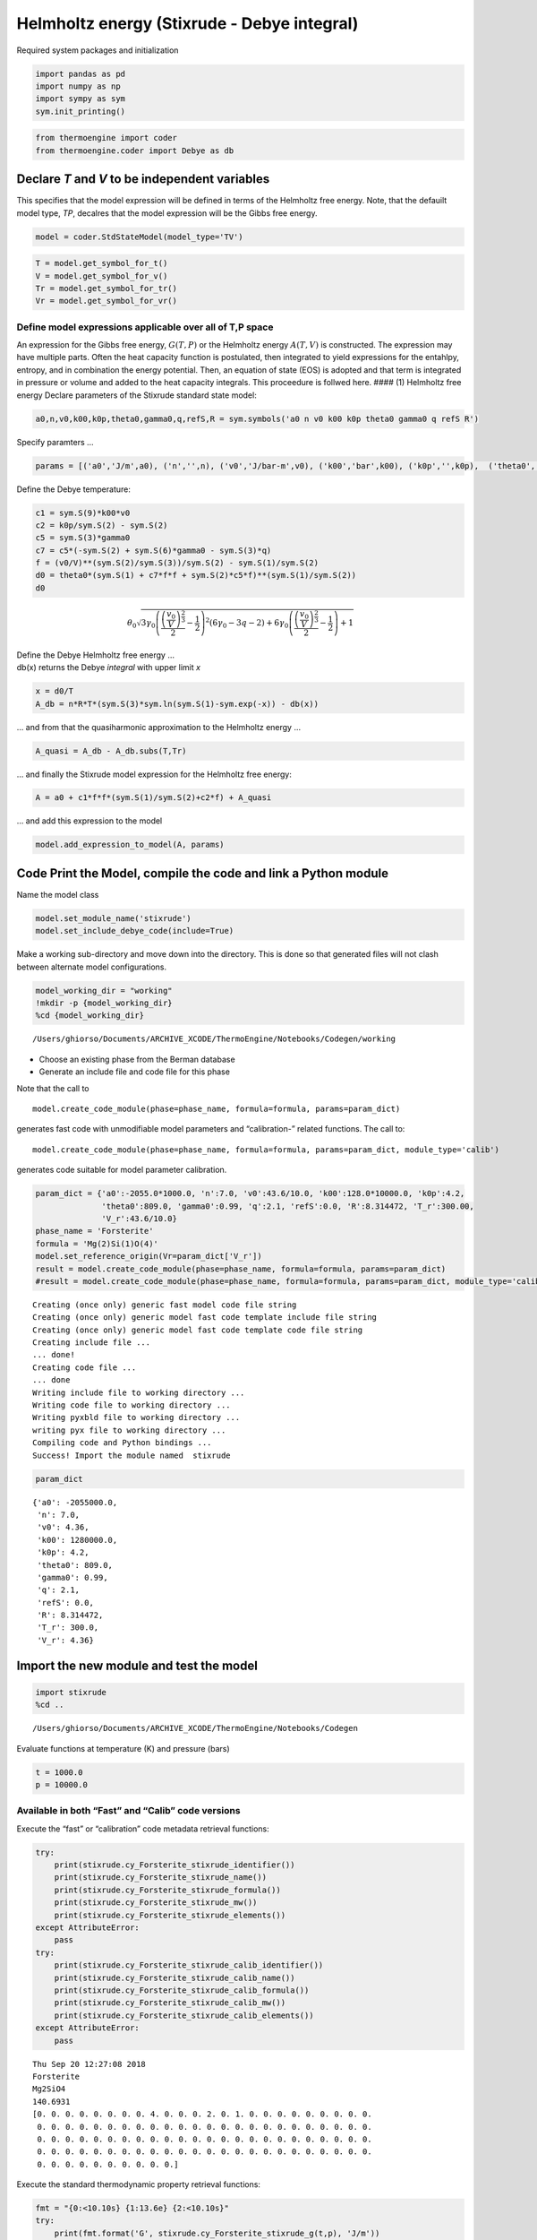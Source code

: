 
Helmholtz energy (Stixrude - Debye integral)
============================================

Required system packages and initialization

.. code:: ipython3

    import pandas as pd
    import numpy as np
    import sympy as sym
    sym.init_printing()

.. code:: ipython3

    from thermoengine import coder
    from thermoengine.coder import Debye as db

Declare *T* and *V* to be independent variables
-----------------------------------------------

This specifies that the model expression will be defined in terms of the
Helmholtz free energy. Note, that the defauilt model type, *TP*,
decalres that the model expression will be the Gibbs free energy.

.. code:: ipython3

    model = coder.StdStateModel(model_type='TV')

.. code:: ipython3

    T = model.get_symbol_for_t()
    V = model.get_symbol_for_v()
    Tr = model.get_symbol_for_tr()
    Vr = model.get_symbol_for_vr()

Define model expressions applicable over all of T,P space
~~~~~~~~~~~~~~~~~~~~~~~~~~~~~~~~~~~~~~~~~~~~~~~~~~~~~~~~~

An expression for the Gibbs free energy, :math:`G(T,P)` or the Helmholtz
energy :math:`A(T,V)` is constructed. The expression may have multiple
parts. Often the heat capacity function is postulated, then integrated
to yield expressions for the entahlpy, entropy, and in combination the
energy potential. Then, an equation of state (EOS) is adopted and that
term is integrated in pressure or volume and added to the heat capacity
integrals. This proceedure is follwed here. #### (1) Helmholtz free
energy Declare parameters of the Stixrude standard state model:

.. code:: ipython3

    a0,n,v0,k00,k0p,theta0,gamma0,q,refS,R = sym.symbols('a0 n v0 k00 k0p theta0 gamma0 q refS R')

Specify paramters …

.. code:: ipython3

    params = [('a0','J/m',a0), ('n','',n), ('v0','J/bar-m',v0), ('k00','bar',k00), ('k0p','',k0p),  ('theta0','K',theta0), ('gamma0', '',gamma0), ('q', '', q), ('refS', 'J/K-m', refS), ('R', 'J/K-m', R)]

Define the Debye temperature:

.. code:: ipython3

    c1 = sym.S(9)*k00*v0
    c2 = k0p/sym.S(2) - sym.S(2)
    c5 = sym.S(3)*gamma0
    c7 = c5*(-sym.S(2) + sym.S(6)*gamma0 - sym.S(3)*q)
    f = (v0/V)**(sym.S(2)/sym.S(3))/sym.S(2) - sym.S(1)/sym.S(2)
    d0 = theta0*(sym.S(1) + c7*f*f + sym.S(2)*c5*f)**(sym.S(1)/sym.S(2))
    d0




.. math::

    \theta_{0} \sqrt{3 \gamma_{0} \left(\frac{\left(\frac{v_{0}}{V}\right)^{\frac{2}{3}}}{2} - \frac{1}{2}\right)^{2} \left(6 \gamma_{0} - 3 q - 2\right) + 6 \gamma_{0} \left(\frac{\left(\frac{v_{0}}{V}\right)^{\frac{2}{3}}}{2} - \frac{1}{2}\right) + 1}



| Define the Debye Helmholtz free energy …
| db(x) returns the Debye *integral* with upper limit *x*

.. code:: ipython3

    x = d0/T
    A_db = n*R*T*(sym.S(3)*sym.ln(sym.S(1)-sym.exp(-x)) - db(x))

… and from that the quasiharmonic approximation to the Helmholtz energy
…

.. code:: ipython3

    A_quasi = A_db - A_db.subs(T,Tr)

… and finally the Stixrude model expression for the Helmholtz free
energy:

.. code:: ipython3

    A = a0 + c1*f*f*(sym.S(1)/sym.S(2)+c2*f) + A_quasi

… and add this expression to the model

.. code:: ipython3

    model.add_expression_to_model(A, params)

Code Print the Model, compile the code and link a Python module
---------------------------------------------------------------

Name the model class

.. code:: ipython3

    model.set_module_name('stixrude')
    model.set_include_debye_code(include=True)

Make a working sub-directory and move down into the directory. This is
done so that generated files will not clash between alternate model
configurations.

.. code:: ipython3

    model_working_dir = "working"
    !mkdir -p {model_working_dir}
    %cd {model_working_dir}


.. parsed-literal::

    /Users/ghiorso/Documents/ARCHIVE_XCODE/ThermoEngine/Notebooks/Codegen/working


-  Choose an existing phase from the Berman database
-  Generate an include file and code file for this phase

Note that the call to

::

    model.create_code_module(phase=phase_name, formula=formula, params=param_dict)

generates fast code with unmodifiable model parameters and
“calibration-” related functions. The call to:

::

    model.create_code_module(phase=phase_name, formula=formula, params=param_dict, module_type='calib')

generates code suitable for model parameter calibration.

.. code:: ipython3

    param_dict = {'a0':-2055.0*1000.0, 'n':7.0, 'v0':43.6/10.0, 'k00':128.0*10000.0, 'k0p':4.2,
                  'theta0':809.0, 'gamma0':0.99, 'q':2.1, 'refS':0.0, 'R':8.314472, 'T_r':300.00, 
                  'V_r':43.6/10.0}
    phase_name = 'Forsterite'
    formula = 'Mg(2)Si(1)O(4)'
    model.set_reference_origin(Vr=param_dict['V_r'])
    result = model.create_code_module(phase=phase_name, formula=formula, params=param_dict)
    #result = model.create_code_module(phase=phase_name, formula=formula, params=param_dict, module_type='calib')


.. parsed-literal::

    Creating (once only) generic fast model code file string
    Creating (once only) generic model fast code template include file string
    Creating (once only) generic model fast code template code file string
    Creating include file ...
    ... done!
    Creating code file ...
    ... done
    Writing include file to working directory ...
    Writing code file to working directory ...
    Writing pyxbld file to working directory ...
    writing pyx file to working directory ...
    Compiling code and Python bindings ...
    Success! Import the module named  stixrude


.. code:: ipython3

    param_dict




.. parsed-literal::

    {'a0': -2055000.0,
     'n': 7.0,
     'v0': 4.36,
     'k00': 1280000.0,
     'k0p': 4.2,
     'theta0': 809.0,
     'gamma0': 0.99,
     'q': 2.1,
     'refS': 0.0,
     'R': 8.314472,
     'T_r': 300.0,
     'V_r': 4.36}



Import the new module and test the model
----------------------------------------

.. code:: ipython3

    import stixrude
    %cd ..


.. parsed-literal::

    /Users/ghiorso/Documents/ARCHIVE_XCODE/ThermoEngine/Notebooks/Codegen


Evaluate functions at temperature (K) and pressure (bars)

.. code:: ipython3

    t = 1000.0
    p = 10000.0

Available in both “Fast” and “Calib” code versions
~~~~~~~~~~~~~~~~~~~~~~~~~~~~~~~~~~~~~~~~~~~~~~~~~~

Execute the “fast” or “calibration” code metadata retrieval functions:

.. code:: ipython3

    try:
        print(stixrude.cy_Forsterite_stixrude_identifier())
        print(stixrude.cy_Forsterite_stixrude_name())
        print(stixrude.cy_Forsterite_stixrude_formula())
        print(stixrude.cy_Forsterite_stixrude_mw())
        print(stixrude.cy_Forsterite_stixrude_elements())
    except AttributeError:
        pass
    try:
        print(stixrude.cy_Forsterite_stixrude_calib_identifier())
        print(stixrude.cy_Forsterite_stixrude_calib_name())
        print(stixrude.cy_Forsterite_stixrude_calib_formula())
        print(stixrude.cy_Forsterite_stixrude_calib_mw())
        print(stixrude.cy_Forsterite_stixrude_calib_elements())
    except AttributeError:
        pass


.. parsed-literal::

    Thu Sep 20 12:27:08 2018
    Forsterite
    Mg2SiO4
    140.6931
    [0. 0. 0. 0. 0. 0. 0. 0. 4. 0. 0. 0. 2. 0. 1. 0. 0. 0. 0. 0. 0. 0. 0. 0.
     0. 0. 0. 0. 0. 0. 0. 0. 0. 0. 0. 0. 0. 0. 0. 0. 0. 0. 0. 0. 0. 0. 0. 0.
     0. 0. 0. 0. 0. 0. 0. 0. 0. 0. 0. 0. 0. 0. 0. 0. 0. 0. 0. 0. 0. 0. 0. 0.
     0. 0. 0. 0. 0. 0. 0. 0. 0. 0. 0. 0. 0. 0. 0. 0. 0. 0. 0. 0. 0. 0. 0. 0.
     0. 0. 0. 0. 0. 0. 0. 0. 0. 0.]


Execute the standard thermodynamic property retrieval functions:

.. code:: ipython3

    fmt = "{0:<10.10s} {1:13.6e} {2:<10.10s}"
    try:
        print(fmt.format('G', stixrude.cy_Forsterite_stixrude_g(t,p), 'J/m'))
        print(fmt.format('dGdT', stixrude.cy_Forsterite_stixrude_dgdt(t,p), 'J/K-m'))
        print(fmt.format('dGdP', stixrude.cy_Forsterite_stixrude_dgdp(t,p), 'J/bar-m'))
        print(fmt.format('d2GdP2', stixrude.cy_Forsterite_stixrude_d2gdt2(t,p), 'J/K^2-m'))
        print(fmt.format('d2GdTdP', stixrude.cy_Forsterite_stixrude_d2gdtdp(t,p), 'J/K-bar-m'))
        print(fmt.format('d2GdP2', stixrude.cy_Forsterite_stixrude_d2gdp2(t,p), 'J/bar^2-m'))
        print(fmt.format('d3GdT3', stixrude.cy_Forsterite_stixrude_d3gdt3(t,p), 'J/K^3-m'))
        print(fmt.format('d3GdT2dP', stixrude.cy_Forsterite_stixrude_d3gdt2dp(t,p), 'J/K^2-bar-m'))
        print(fmt.format('d3GdTdP2', stixrude.cy_Forsterite_stixrude_d3gdtdp2(t,p), 'J/K-bar^2-m'))
        print(fmt.format('d3GdP3', stixrude.cy_Forsterite_stixrude_d3gdp3(t,p), 'J/bar^3-m'))
        print(fmt.format('S', stixrude.cy_Forsterite_stixrude_s(t,p), 'J/K-m'))
        print(fmt.format('V', stixrude.cy_Forsterite_stixrude_v(t,p), 'J/bar-m'))
        print(fmt.format('Cv', stixrude.cy_Forsterite_stixrude_cv(t,p), 'J/K-m'))
        print(fmt.format('Cp', stixrude.cy_Forsterite_stixrude_cp(t,p), 'J/K-m'))
        print(fmt.format('dCpdT', stixrude.cy_Forsterite_stixrude_dcpdt(t,p), 'J/K^2-m'))
        print(fmt.format('alpha', stixrude.cy_Forsterite_stixrude_alpha(t,p), '1/K'))
        print(fmt.format('beta', stixrude.cy_Forsterite_stixrude_beta(t,p), '1/bar'))
        print(fmt.format('K', stixrude.cy_Forsterite_stixrude_K(t,p), 'bar'))
        print(fmt.format('Kp', stixrude.cy_Forsterite_stixrude_Kp(t,p), ''))
    except AttributeError:
        pass
    try:
        print(fmt.format('G', stixrude.cy_Forsterite_stixrude_calib_g(t,p), 'J/m'))
        print(fmt.format('dGdT', stixrude.cy_Forsterite_stixrude_calib_dgdt(t,p), 'J/K-m'))
        print(fmt.format('dGdP', stixrude.cy_Forsterite_stixrude_calib_dgdp(t,p), 'J/bar-m'))
        print(fmt.format('d2GdP2', stixrude.cy_Forsterite_stixrude_calib_d2gdt2(t,p), 'J/K^2-m'))
        print(fmt.format('d2GdTdP', stixrude.cy_Forsterite_stixrude_calib_d2gdtdp(t,p), 'J/K-bar-m'))
        print(fmt.format('d2GdP2', stixrude.cy_Forsterite_stixrude_calib_d2gdp2(t,p), 'J/bar^2-m'))
        print(fmt.format('d3GdT3', stixrude.cy_Forsterite_stixrude_calib_d3gdt3(t,p), 'J/K^3-m'))
        print(fmt.format('d3GdT2dP', stixrude.cy_Forsterite_stixrude_calib_d3gdt2dp(t,p), 'J/K^2-bar-m'))
        print(fmt.format('d3GdTdP2', stixrude.cy_Forsterite_stixrude_calib_d3gdtdp2(t,p), 'J/K-bar^2-m'))
        print(fmt.format('d3GdP3', stixrude.cy_Forsterite_stixrude_calib_d3gdp3(t,p), 'J/bar^3-m'))
        print(fmt.format('S', stixrude.cy_Forsterite_stixrude_calib_s(t,p), 'J/K-m'))
        print(fmt.format('V', stixrude.cy_Forsterite_stixrude_calib_v(t,p), 'J/bar-m'))
        print(fmt.format('Cv', stixrude.cy_Forsterite_stixrude_calib_cv(t,p), 'J/K-m'))
        print(fmt.format('Cp', stixrude.cy_Forsterite_stixrude_calib_cp(t,p), 'J/K-m'))
        print(fmt.format('dCpdT', stixrude.cy_Forsterite_stixrude_calib_dcpdt(t,p), 'J/K^2-m'))
        print(fmt.format('alpha', stixrude.cy_Forsterite_stixrude_calib_alpha(t,p), '1/K'))
        print(fmt.format('beta', stixrude.cy_Forsterite_stixrude_calib_beta(t,p), '1/bar'))
        print(fmt.format('K', stixrude.cy_Forsterite_stixrude_calib_K(t,p), 'bar'))
        print(fmt.format('Kp', stixrude.cy_Forsterite_stixrude_calib_Kp(t,p), ''))
    except AttributeError:
        pass


.. parsed-literal::

    G          -2.147813e+06 J/m       
    dGdT       -2.653920e+02 J/K-m     
    dGdP        4.410375e+00 J/bar-m   
    d2GdP2     -1.624659e-01 J/K^2-m   
    d2GdTdP     1.347595e-04 J/K-bar-m 
    d2GdP2     -3.718165e-06 J/bar^2-m 
    d3GdT3      1.522700e-04 J/K^3-m   
    d3GdT2dP    3.519210e-08 J/K^2-bar-
    d3GdTdP2   -7.534594e-10 J/K-bar^2-
    d3GdP3      1.715513e-11 J/bar^3-m 
    S           2.653920e+02 J/K-m     
    V           4.410375e+00 J/bar-m   
    Cv          1.575818e+02 J/K-m     
    Cp          1.624659e+02 J/K-m     
    dCpdT       1.019590e-02 J/K^2-m   
    alpha       3.055512e-05 1/K       
    beta        8.430497e-07 1/bar     
    K           1.186170e+06 bar       
    Kp          4.472832e+00           


Available only in the “Calib” versions of generated code
~~~~~~~~~~~~~~~~~~~~~~~~~~~~~~~~~~~~~~~~~~~~~~~~~~~~~~~~

| Execute the parameter value/metadata functions.
| These functions are only defined for the “calibration” model code
  implementation:

.. code:: ipython3

    try:
        np = stixrude.cy_Forsterite_stixrude_get_param_number()
        names = stixrude.cy_Forsterite_stixrude_get_param_names()
        units = stixrude.cy_Forsterite_stixrude_get_param_units()
        values = stixrude.cy_Forsterite_stixrude_get_param_values()
        fmt = "{0:<10.10s} {1:13.6e} {2:13.6e} {3:<10.10s}"
        for i in range(0,np):
            print(fmt.format(names[i], values[i], stixrude.cy_Forsterite_stixrude_get_param_value(i), units[i]))
    except AttributeError:
        pass

Test the functions that allow modification of the array of parameter
values

.. code:: ipython3

    try:
        values[1] = 100.0
        stixrude.cy_Forsterite_stixrude_set_param_values(values)
        fmt = "{0:<10.10s} {1:13.6e} {2:13.6e} {3:<10.10s}"
        for i in range(0,np):
            print(fmt.format(names[i], values[i], stixrude.cy_Forsterite_stixrude_get_param_value(i), units[i]))
    except (AttributeError, NameError):
        pass

Test the functions that allow modification of a particular parameter
value

.. code:: ipython3

    try:
        stixrude.cy_Forsterite_stixrude_set_param_value(1, 1.0)
        fmt = "{0:<10.10s} {1:13.6e} {2:13.6e} {3:<10.10s}"
        for i in range(0,np):
            print(fmt.format(names[i], values[i], stixrude.cy_Forsterite_stixrude_get_param_value(i), units[i]))
    except AttributeError:
        pass

Evaluate parameter derivatives …

.. code:: ipython3

    try:
        fmt = "    {0:<10.10s} {1:13.6e}"
        for i in range(0, np):
            print ('Derivative with respect to parameter: ', names[i], ' of')
            print (fmt.format('G', stixrude.cy_Forsterite_stixrude_dparam_g(t, p, i)))
            print (fmt.format('dGdT', stixrude.cy_Forsterite_stixrude_dparam_dgdt(t, p, i)))
            print (fmt.format('dGdP', stixrude.cy_Forsterite_stixrude_dparam_dgdp(t, p, i)))
            print (fmt.format('d2GdT2', stixrude.cy_Forsterite_stixrude_dparam_d2gdt2(t, p, i)))
            print (fmt.format('d2GdTdP', stixrude.cy_Forsterite_stixrude_dparam_d2gdtdp(t, p, i)))
            print (fmt.format('d2GdP2', stixrude.cy_Forsterite_stixrude_dparam_d2gdp2(t, p, i)))
            print (fmt.format('d3GdT3', stixrude.cy_Forsterite_stixrude_dparam_d3gdt3(t, p, i)))
            print (fmt.format('d3GdT2dP', stixrude.cy_Forsterite_stixrude_dparam_d3gdt2dp(t, p, i)))
            print (fmt.format('d3GdTdP2', stixrude.cy_Forsterite_stixrude_dparam_d3gdtdp2(t, p, i)))
            print (fmt.format('d3GdP3', stixrude.cy_Forsterite_stixrude_dparam_d3gdp3(t, p, i)))
    except (AttributeError, TypeError):
        pass

Time execution of the code
--------------------------

.. code:: ipython3

    try:
        %timeit(stixrude.cy_Forsterite_stixrude_calib_g(t,p))
    except AttributeError:
        pass
    try:
        %timeit(stixrude.cy_Forsterite_stixrude_g(t,p))
    except AttributeError:
        pass


.. parsed-literal::

    262 ns ± 1.05 ns per loop (mean ± std. dev. of 7 runs, 1000000 loops each)


Test the generated code against the standard Stixrude code base
---------------------------------------------------------------

.. code:: ipython3

    from thermoengine import model as md
    stixrudeDB = md.Database(database="Stixrude")

.. code:: ipython3

    abbrv = ""
    for full_name, abbrv in zip(stixrudeDB.phase_info.phase_name,stixrudeDB.phase_info.abbrev):
        if phase_name == full_name:
            break
    refModel = stixrudeDB.get_phase(abbrv)

.. code:: ipython3

    import math
    fmt = "{0:<10.10s} {1:13.6e} {2:13.6e} {3:13.6e} {4:6.2f}%"
    fmts = "{0:<10.10s} {1:13.6e}"
    try:
        x = stixrude.cy_Forsterite_stixrude_g(t,p)
        y = refModel.gibbs_energy(t,p)
        print(fmt.format('G', x, y, x-y, 100.0*math.fabs((x-y)/y)))
        x = stixrude.cy_Forsterite_stixrude_dgdt(t,p)
        y = -refModel.entropy(t,p)
        print(fmt.format('dGdT', x, y, x-y, 100.0*math.fabs((x-y)/y)))
        x = stixrude.cy_Forsterite_stixrude_dgdp(t,p)
        y = refModel.volume(t,p)
        print(fmt.format('dGdP', x, y, x-y, 100.0*math.fabs((x-y)/y))) 
        x = stixrude.cy_Forsterite_stixrude_d2gdt2(t,p)
        print(fmts.format('d2GdT2', x))
        x = stixrude.cy_Forsterite_stixrude_d2gdtdp(t,p)
        print(fmts.format('d2GdTdP', x))
        x = stixrude.cy_Forsterite_stixrude_d2gdp2(t,p)
        print(fmts.format('d2GdP2', x))
        x = stixrude.cy_Forsterite_stixrude_d3gdt3(t,p)
        print(fmts.format('d3GdT3', x))
        x = stixrude.cy_Forsterite_stixrude_d3gdt2dp(t,p)
        print(fmts.format('d3GdT2dP', x))
        x = stixrude.cy_Forsterite_stixrude_d3gdtdp2(t,p)
        print(fmts.format('d3GdTdP2', x))
        x = stixrude.cy_Forsterite_stixrude_d3gdp3(t,p)
        print(fmts.format('d3GdP3', x))
        x = stixrude.cy_Forsterite_stixrude_s(t,p)
        y = refModel.entropy(t,p)
        print(fmt.format('S', x, y, x-y, 100.0*math.fabs((x-y)/y)))
        x = stixrude.cy_Forsterite_stixrude_v(t,p)
        y = refModel.volume(t,p)
        print(fmt.format('V', x, y, x-y, 100.0*math.fabs((x-y)/y)))
        x = stixrude.cy_Forsterite_stixrude_cv(t,p)
        print(fmts.format('Cv', x))
        x = stixrude.cy_Forsterite_stixrude_cp(t,p)
        y = refModel.heat_capacity(t,p)
        print(fmt.format('Cp', x, y, x-y, 100.0*math.fabs((x-y)/y)))
        x = stixrude.cy_Forsterite_stixrude_dcpdt(t,p)
        print(fmts.format('dCpdT', x))
        x = stixrude.cy_Forsterite_stixrude_alpha(t,p)
        print(fmts.format('alpha', x))
        x = stixrude.cy_Forsterite_stixrude_beta(t,p)
        print(fmts.format('beta', x))
        x = stixrude.cy_Forsterite_stixrude_K(t,p)
        print(fmts.format('K', x))
        x = stixrude.cy_Forsterite_stixrude_Kp(t,p)
        print(fmts.format('Kp', x))
    except AttributeError:
        pass
    try:
        x = stixrude.cy_Forsterite_stixrude_calib_g(t,p)
        y = refModel.gibbs_energy(t,p)
        print(fmt.format('G', x, y, x-y, 100.0*math.fabs((x-y)/y)))
        x = stixrude.cy_Forsterite_stixrude_calib_dgdt(t,p)
        y = -refModel.entropy(t,p)
        print(fmt.format('dGdT', x, y, x-y, 100.0*math.fabs((x-y)/y)))
        x = stixrude.cy_Forsterite_stixrude_calib_dgdp(t,p)
        y = refModel.volume(t,p)
        print(fmt.format('dGdP', x, y, x-y, 100.0*math.fabs((x-y)/y))) 
        x = stixrude.cy_Forsterite_stixrude_calib_d2gdt2(t,p)
        print(fmts.format('d2GdT2', x))
        x = stixrude.cy_Forsterite_stixrude_calib_d2gdtdp(t,p)
        print(fmts.format('d2GdTdP', x))
        x = stixrude.cy_Forsterite_stixrude_calib_d2gdp2(t,p)
        print(fmts.format('d2GdP2', x))
        x = stixrude.cy_Forsterite_stixrude_calib_d3gdt3(t,p)
        print(fmts.format('d3GdT3', x))
        x = stixrude.cy_Forsterite_stixrude_calib_d3gdt2dp(t,p)
        print(fmts.format('d3GdT2dP', x))
        x = stixrude.cy_Forsterite_stixrude_calib_d3gdtdp2(t,p)
        print(fmts.format('d3GdTdP2', x))
        x = stixrude.cy_Forsterite_stixrude_calib_d3gdp3(t,p)
        print(fmts.format('d3GdP3', x))
        x = stixrude.cy_Forsterite_stixrude_calib_s(t,p)
        y = refModel.entropy(t,p)
        print(fmt.format('S', x, y, x-y, 100.0*math.fabs((x-y)/y)))
        x = stixrude.cy_Forsterite_stixrude_calib_v(t,p)
        y = refModel.volume(t,p)
        print(fmt.format('V', x, y, x-y, 100.0*math.fabs((x-y)/y)))
        x = stixrude.cy_Forsterite_stixrude_calib_cv(t,p)
        print(fmts.format('Cv', x))
        x = stixrude.cy_Forsterite_stixrude_calib_cp(t,p)
        y = refModel.heat_capacity(t,p)
        print(fmt.format('Cp', x, y, x-y, 100.0*math.fabs((x-y)/y)))
        x = stixrude.cy_Forsterite_stixrude_calib_dcpdt(t,p)
        print(fmts.format('dCpdT', x))
        x = stixrude.cy_Forsterite_stixrude_calib_alpha(t,p)
        print(fmts.format('alpha', x))
        x = stixrude.cy_Forsterite_stixrude_calib_beta(t,p)
        print(fmts.format('beta', x))
        x = stixrude.cy_Forsterite_stixrude_calib_K(t,p)
        print(fmts.format('K', x))
        x = stixrude.cy_Forsterite_stixrude_calib_Kp(t,p)
        print(fmts.format('Kp', x))
    except AttributeError:
        pass


.. parsed-literal::

    G          -2.147813e+06 -2.148196e+06  3.829654e+02   0.02%
    dGdT       -2.653920e+02 -2.747216e+02  9.329571e+00   3.40%
    dGdP        4.410375e+00  4.414971e+00 -4.596333e-03   0.10%
    d2GdT2     -1.624659e-01
    d2GdTdP     1.347595e-04
    d2GdP2     -3.718165e-06
    d3GdT3      1.522700e-04
    d3GdT2dP    3.519210e-08
    d3GdTdP2   -7.534594e-10
    d3GdP3      1.715513e-11
    S           2.653920e+02  2.747216e+02 -9.329571e+00   3.40%
    V           4.410375e+00  4.414971e+00 -4.596333e-03   0.10%
    Cv          1.575818e+02
    Cp          1.624659e+02  1.748649e+02 -1.239895e+01   7.09%
    dCpdT       1.019590e-02
    alpha       3.055512e-05
    beta        8.430497e-07
    K           1.186170e+06
    Kp          4.472832e+00

